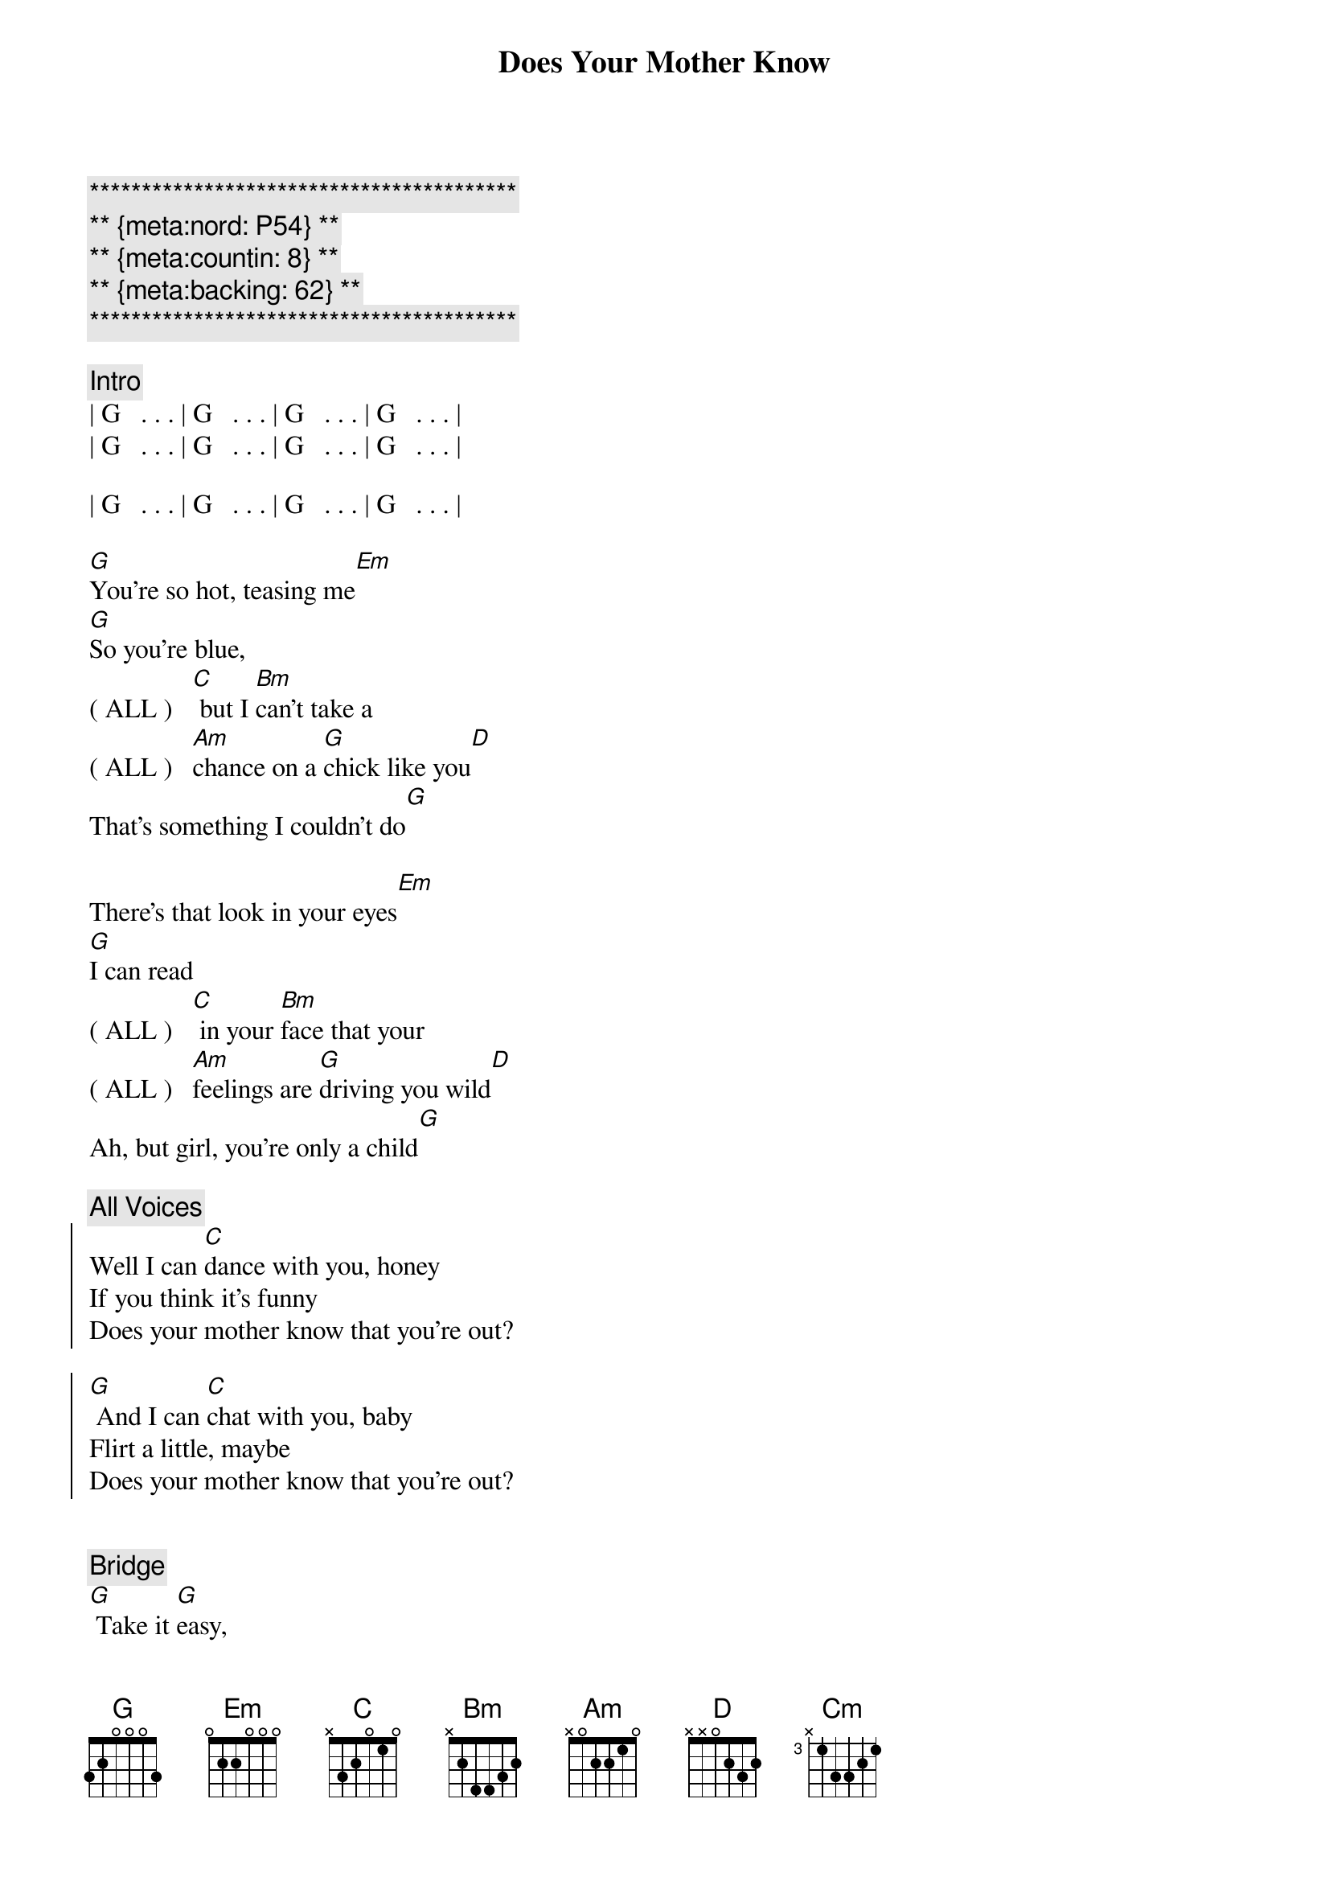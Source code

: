 {title: Does Your Mother Know}
{artist: Abba}
{key: G}
{tempo: 120}
{duration: 3:10}
{meta:nord: P54}
{meta:countin: 8}
{meta:backing: 62} 

{c:*****************************************}
{c:** {meta:nord: P54} **}
{c:** {meta:countin: 8} **}
{c:** {meta:backing: 62} **}
{c:*****************************************}

{comment: Intro}
| G   . . . | G   . . . | G   . . . | G   . . . |
| G   . . . | G   . . . | G   . . . | G   . . . |

| G   . . . | G   . . . | G   . . . | G   . . . |

{start_of_verse}
[G]You're so hot, teasing me[Em]
[G]So you're blue,
( ALL )   [C] but I [Bm]can't take a 
( ALL )   [Am]chance on a [G]chick like you[D]
That's something I couldn't do[G]
{end_of_verse}

{start_of_verse}
There's that look in your eyes[Em]
[G]I can read
( ALL )   [C] in your [Bm]face that your
( ALL )   [Am]feelings are [G]driving you wild[D]
Ah, but girl, you're only a child[G]
{end_of_verse}

{c: All Voices}
{start_of_chorus}
Well I can [C]dance with you, honey
If you think it's funny
Does your mother know that you're out?

[G] And I can [C]chat with you, baby
Flirt a little, maybe
Does your mother know that you're out?
{end_of_chorus}


{comment: Bridge}
[G] Take it [G]easy, 
(Female)  take it easy
Better [C]slow down, [Cm]girl
That's no [G]way to [Cm]go
(Female)  Does your [G]mother [Cm]know?

Take it [G]easy, 
(Female)  take it easy
Try to [C]cool it, [Cm]girl
Take it [G]nice and [Cm]slow
(Female)  Does your [G]mother [Cm]know?

{comment: Interlude}
| G   . . . | G   . . . | G   . . . | G   . . . |

| G   . . . | G   . . . | G   . . . | G   . . . |

{start_of_verse}
[G]I can see what you want[Em]
[G]But you seem 
( ALL )    [C]pretty [Bm]young to be 
( ALL )    [Am]searching for [G]that kind of fun[D]
So maybe I'm not the one[G]

Now you're so cute, I like your style[Em]
[G]And I know
( ALL )    [C] what you [Bm]mean when you 
( ALL )    [Am]give me a [G]flash of that smile[D]
But girl, you're only a child[G]
{end_of_verse}


{c: All Voices}
{start_of_chorus}
Well I can [C]dance with you, honey
If you think it's funny
Does your mother know that you're out?
[G] And I can [C]chat with you, baby
Flirt a little, maybe
Does your mother know that you're out?
{end_of_chorus}

{comment: Bridge}
[G] Take it [G]easy, 
(Female)  take it easy
Better [C]slow down, [Cm]girl
That's no [G]way to [Cm]go
(Female)  Does your [G]mother [Cm]know?

Take it [G]easy, 
(Female)  take it easy
Try to [C]cool it, [Cm]girl
Take it [G]nice and [Cm]slow
(Female)  Does your [G]mother [Cm]know?

{c: All Voices}
{start_of_chorus}
[G] Well I can [C]dance with you, honey
If you think it's funny
Does your mother know that you're out?
[G] And I can [C]chat with you, baby
Flirt a little, maybe
Does your mother know that you're out?
[G] And I can [C]dance with you, honey
If you think it's funny
Does your mother know that you're out?
[G] And I can [C]chat with you, baby
Flirt a little, maybe
Does your mother know that you're out?
{end_of_chorus}


{comment: Outro}
[G] Well I can [C]dance with you, honey
If you think it's funny
Does your mother know that you're out?
[G] And I can [C]chat with you, baby
Flirt a little, maybe
Does your mother know that you're out?

[G] Take it [G]easy, 
(Female)  take it easy
Better [C]slow down, [Cm]girl
That's no [G]way to [Cm]go
(Female)  Does your [G]mother [Cm]know?

| G . . . |
